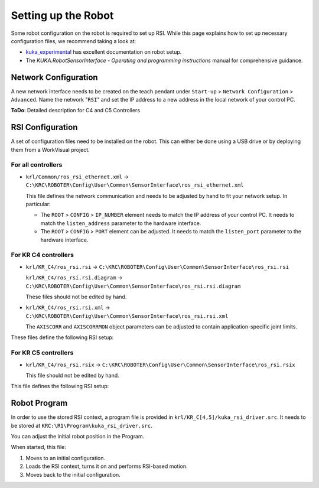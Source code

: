 .. _setup:

Setting up the Robot
====================

Some robot configuration on the robot is required to set up RSI. While this page explains how to set up necessary configuration files, we recommend taking a look at:

* `kuka_experimental <https://github.com/ros-industrial/kuka_experimental/tree/melodic-devel/kuka_rsi_hw_interface/krl>`_ has excellent documentation on robot setup.
* The *KUKA.RobotSensorInterface - Operating and programming instructions* manual for comprehensive guidance.

Network Configuration
---------------------

A new network interface needs to be created on the teach pendant under ``Start-up`` > ``Network Configuration`` > ``Advanced``. Name the network "``RSI``" and set the IP address to a new address in the local network of your control PC.

**ToDo**: Detailed description for C4 and C5 Controllers

RSI Configuration
-----------------

A set of configuration files need to be installed on the robot. This can either be done using a USB drive or by deploying them from a WorkVisual project.

For all controllers
^^^^^^^^^^^^^^^^^^^

* ``krl/Common/ros_rsi_ethernet.xml`` -> ``C:\KRC\ROBOTER\Config\User\Common\SensorInterface\ros_rsi_ethernet.xml``

  This file defines the network communication and needs to be adjusted by hand to fit your network setup. In particular:

  * The ``ROOT`` > ``CONFIG`` > ``IP_NUMBER`` element needs to match the IP address of your control PC. It needs to match the ``listen_address`` parameter to the hardware interface.
  * The ``ROOT`` > ``CONFIG`` > ``PORT`` element can be adjusted. It needs to match the ``listen_port`` parameter to the hardware interface.

For KR C4 controllers
^^^^^^^^^^^^^^^^^^^^^

* ``krl/KR_C4/ros_rsi.rsi`` -> ``C:\KRC\ROBOTER\Config\User\Common\SensorInterface\ros_rsi.rsi``

  ``krl/KR_C4/ros_rsi.rsi.diagram`` -> ``C:\KRC\ROBOTER\Config\User\Common\SensorInterface\ros_rsi.rsi.diagram``

  These files should not be edited by hand.

* ``krl/KR_C4/ros_rsi.rsi.xml`` -> ``C:\KRC\ROBOTER\Config\User\Common\SensorInterface\ros_rsi.rsi.xml``

  The ``AXISCORR`` and ``AXISCORRMON`` object parameters can be adjusted to contain application-specific joint limits.

These files define the following RSI setup:

.. image:: media/kr_c4_rsi.jpg
   :target: media/kr_c4_rsi.jpg
   :alt: RSI Configuration in the RSI Visual Shell viewer

For KR C5 controllers
^^^^^^^^^^^^^^^^^^^^^

* ``krl/KR_C4/ros_rsi.rsix`` -> ``C:\KRC\ROBOTER\Config\User\Common\SensorInterface\ros_rsi.rsix``

  This file should not be edited by hand.

This file defines the following RSI setup:

.. image:: media/kr_c5_rsi.jpg
   :target: media/kr_c5_rsi.jpg
   :alt: RSI Configuration in RSIVisual viewer

Robot Program
-------------

In order to use the stored RSI context, a program file is provided in ``krl/KR_C[4,5]/kuka_rsi_driver.src``. It needs to be stored at ``KRC:\R1\Program\kuka_rsi_driver.src``.

You can adjust the initial robot position in the Program.

When started, this file:

1. Moves to an initial configuration.

2. Loads the RSI context, turns it on and performs RSI-based motion.

3. Moves back to the initial configuration.

